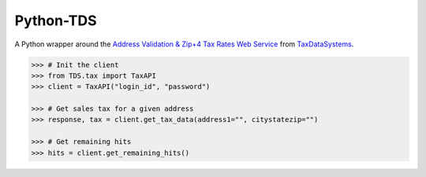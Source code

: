Python-TDS
==========

A Python wrapper around the `Address Validation & Zip+4 Tax Rates Web Service`_
from `TaxDataSystems`_.

.. code:: python

    >>> # Init the client
    >>> from TDS.tax import TaxAPI
    >>> client = TaxAPI("login_id", "password")

    >>> # Get sales tax for a given address
    >>> response, tax = client.get_tax_data(address1="", citystatezip="")

    >>> # Get remaining hits
    >>> hits = client.get_remaining_hits()


.. _`Address Validation & Zip+4 Tax Rates Web Service`: https://www.taxdatasystems.net/Down/Address%20Validation%20zip4%20Edition%20Web%20Service%20Documentation.pdf

.. _TaxDataSystems: https://www.taxdatasystems.net/
